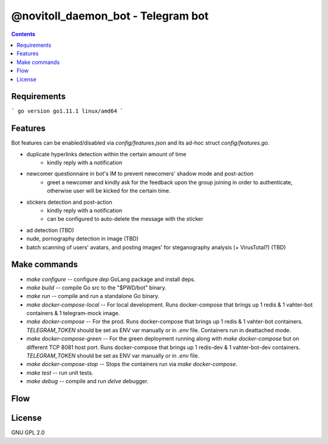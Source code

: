 @novitoll_daemon_bot - Telegram bot
=====

.. contents::

Requirements
-------

```
go version 
go1.11.1 linux/amd64
```

Features
-------

Bot features can be enabled/disabled via `config/features.json` and its ad-hoc struct `config/features.go`.

* duplicate hyperlinks detection within the certain amount of time
	* kindly reply with a notification
* newcomer questionnaire in bot's IM to prevent newcomers' shadow mode and post-action
	* greet a newcomer and kindly ask for the feedback upon the group joining in order to authenticate, otherwise user will be kicked for the certain time.
* stickers detection and post-action
	* kindly reply with a notification
	* can be configured to auto-delete the message with the sticker
* ad detection (TBD)
* nude, pornography detection in image (TBD)
* batch scanning of users' avatars, and posting images' for steganography analysis (+ VirusTotal?) (TBD)

Make commands
-------
* `make configure` -- configure `dep` GoLang package and install deps.
* `make build` -- compile Go src to the "$PWD/bot" binary.
* `make run` -- compile and run a standalone Go binary.
* `make docker-compose-local` -- For local development. Runs docker-compose that brings up 1 redis & 1 vahter-bot containers & 1 telegram-mock image.
* `make docker-compose` -- For the prod. Runs docker-compose that brings up 1 redis & 1 vahter-bot containers. `TELEGRAM_TOKEN` should be set as ENV var manually or in `.env` file. Containers run in deattached mode.
* `make docker-compose-green` -- For the green deployment running along with `make docker-compose` but on different TCP 8081 host port. Runs docker-compose that brings up 1 redis-dev & 1 vahter-bot-dev containers. `TELEGRAM_TOKEN` should be set as ENV var manually or in `.env` file.
* `make docker-compose-stop` -- Stops the containers run via `make docker-compose`.
* `make test` -- run unit tests.
* `make debug` -- compile and run `delve` debugger.

Flow
-------

.. image:: docs/flow.jpg

License
-------
GNU GPL 2.0